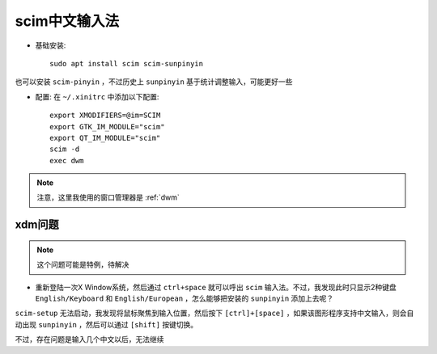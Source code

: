 .. _scim:

================
scim中文输入法
================

- 基础安装::

   sudo apt install scim scim-sunpinyin

也可以安装 ``scim-pinyin`` ，不过历史上 ``sunpinyin`` 基于统计调整输入，可能更好一些

- 配置: 在 ``~/.xinitrc`` 中添加以下配置::

   export XMODIFIERS=@im=SCIM
   export GTK_IM_MODULE="scim"
   export QT_IM_MODULE="scim"
   scim -d
   exec dwm

.. note::

   注意，这里我使用的窗口管理器是 :ref:`dwm`

xdm问题
==========

.. note::

   这个问题可能是特例，待解决

- 重新登陆一次X Window系统，然后通过 ``ctrl+space`` 就可以呼出 ``scim`` 输入法。不过，我发现此时只显示2种键盘 ``English/Keyboard`` 和 ``English/European`` ，怎么能够把安装的 ``sunpinyin`` 添加上去呢？

``scim-setup`` 无法启动，我发现将鼠标聚焦到输入位置，然后按下 ``[ctrl]+[space]`` ，如果该图形程序支持中文输入，则会自动出现 ``sunpinyin`` ，然后可以通过 ``[shift]`` 按键切换。

不过，存在问题是输入几个中文以后，无法继续

